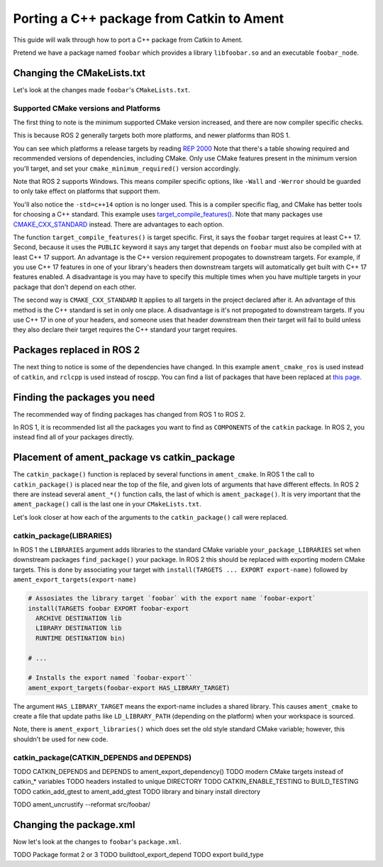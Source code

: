 Porting a C++ package from Catkin to Ament
==========================================

This guide will walk through how to port a C++ package from Catkin to Ament.

Pretend we have a package named ``foobar`` which provides a library ``libfoobar.so`` and an executable ``foobar_node``.

Changing the CMakeLists.txt
---------------------------

Let's look at the changes made ``foobar``'s ``CMakeLists.txt``.

.. tabs::

  .. group-tab:: ROS 1 CMakeLists.txt

    .. code-block:: CMake

      cmake_minimum_required(VERSION 3.0.2)
      project(foobar)

      add_compile_options(-std=c++14 -Wall -Werror)

      find_package(catkin REQUIRED COMPONENTS
          roscpp
          tf2
          std_msgs
      )

      catkin_package(
          LIBRARIES foobar
          INCLUDE_DIRS
              include
          CATKIN_DEPENDS
              roscpp
              tf2
              std_msgs
      )

      add_library(foobar src/foobar.cpp)
      target_include_directories(foobar PUBLIC include ${catkin_INCLUDE_DIRS})
      target_link_libraries(foobar ${catkin_LIBRARIES})

      add_executable(foobar_node src/foobar_node.cpp)
      target_include_directories(foobar_node PUBLIC include ${catkin_INCLUDE_DIRS})
      target_link_libraries(foobar_node foobar)

      install(DIRECTORY include/${PROJECT_NAME}/
          DESTINATION ${CATKIN_PACKAGE_INCLUDE_DESTINATION}
      )

      install(TARGETS foobar
      ARCHIVE DESTINATION ${CATKIN_PACKAGE_LIB_DESTINATION}
      LIBRARY DESTINATION ${CATKIN_PACKAGE_LIB_DESTINATION}
      RUNTIME DESTINATION ${CATKIN_PACKAGE_BIN_DESTINATION})

      install(TARGETS foobar_node
      RUNTIME DESTINATION ${CATKIN_PACKAGE_BIN_DESTINATION})

      if(CATKIN_ENABLE_TESTING)
          find_package(roslint REQUIRED)
          roslint_cpp()
          roslint_add_test()

          catkin_add_gtest(test_baz
              test/test_baz.cpp
          )
          target_link_libraries(test_baz
              foobar
              ${catkin_LIBRARIES}
          )
      endif()

  .. group-tab:: ROS 2 CMakeLists.txt

    .. code-block:: CMake

      cmake_minimum_required(VERSION 3.16)
      project(foobar)

      if(CMAKE_COMPILER_IS_GNUCXX OR CMAKE_CXX_COMPILER_ID MATCHES "Clang")
          add_compile_options(-Wall -Werror)
      endif()

      find_package(ament_cmake_ros REQUIRED)
      find_package(rclcpp REQUIRED)
      find_package(tf2 REQUIRED)
      find_package(std_msgs REQUIRED)

      add_library(foobar src/foobar.cpp)
      target_include_directories(foobar PUBLIC
          "$<BUILD_INTERFACE:${CMAKE_CURRENT_SOURCE_DIR}/include>"
          "$<INSTALL_INTERFACE:include/${PROJECT_NAME}>")
      target_link_libraries(foobar PUBLIC
          rclcpp::rclcpp
          tf2::tf2
          ${std_msgs_TARGETS})
      target_compile_features(foobar PUBLIC cxx_std_17)

      add_executable(foobar_node src/foobar_node.cpp)
      target_link_libraries(foobar_node foobar)

      install(DIRECTORY include/
          DESTINATION include/${PROJECT_NAME})

      install(TARGETS foobar EXPORT foobar-export
          ARCHIVE DESTINATION lib
          LIBRARY DESTINATION lib
          RUNTIME DESTINATION bin)

      install(TARGETS foobar_node
          RUNTIME DESTINATION bin)

      if(BUILD_TESTING)
          find_package(ament_lint_auto REQUIRED)
          ament_lint_auto_find_test_dependencies()

          find_package(ament_cmake_gtest REQUIRED)

          ament_add_gtest(test_baz
              test/test_baz.cpp)
          target_link_libraries(test_baz
              foobar)
      endif()

      ament_export_targets(foobar-export HAS_LIBRARY_TARGET)

      ament_export_dependencies(rclcpp)
      ament_export_dependencies(tf2)
      ament_export_dependencies(std_msgs)

      ament_package()



Supported CMake versions and Platforms
++++++++++++++++++++++++++++++++++++++

The first thing to note is the minimum supported CMake version increased, and there are now compiler specific checks.

.. tabs::

  .. group-tab:: ROS 1

    .. code-block:: CMake

      cmake_minimum_required(VERSION 3.0.2)
      project(foobar)

      add_compile_options(-std=c++14 -Wall -Werror)

  .. group-tab:: ROS 2

    .. code-block:: CMake 

      cmake_minimum_required(VERSION 3.14.4)
      project(foobar)

      if(CMAKE_COMPILER_IS_GNUCXX OR CMAKE_CXX_COMPILER_ID MATCHES "Clang")
          add_compile_options(-Wall -Werror)
      endif()

This is because ROS 2 generally targets both more platforms, and newer platforms than ROS 1.

You can see which platforms a release targets by reading `REP 2000 <https://www.ros.org/reps/rep-2000.html#iron-irwini-may-2023-november-2024>`__
Note that there's a table showing required and recommended versions of dependencies, including CMake.
Only use CMake features present in the minimum version you'll target, and set your ``cmake_minimum_required()`` version accordingly.

Note that ROS 2 supports Windows.
This means compiler specific options, like ``-Wall`` and ``-Werror`` should be guarded to only take effect on platforms that support them.

You'll also notice the ``-std=c++14`` option is no longer used.
This is a compiler specific flag, and CMake has better tools for choosing a C++ standard.
This example uses `target_compile_features() <https://cmake.org/cmake/help/v3.14/command/target_compile_features.html>`__.
Note that many packages use `CMAKE_CXX_STANDARD <https://cmake.org/cmake/help/v3.14/variable/CMAKE_CXX_STANDARD.html>`__ instead.
There are advantages to each option.

.. tabs::

  .. group-tab:: target_compile_features

    .. code-block:: CMake 

      target_compile_features(foobar PUBLIC cxx_std_17)

  .. group-tab:: CMAKE_CXX_STANDARD

    .. code-block:: CMake 

      if(NOT CMAKE_CXX_STANDARD)
        set(CMAKE_CXX_STANDARD 17)
      endif()

The function ``target_compile_features()`` is target specific.
First, it says the ``foobar`` target requires at least C++ 17.
Second, because it uses the ``PUBLIC`` keyword it says any target that depends on ``foobar`` must also be compiled with at least C++ 17 support.
An advantage is the C++ version requirement propogates to downstream targets.
For example, if you use C++ 17 features in one of your library's headers then downstream targets will automatically get built with C++ 17 features enabled.
A disadvantage is you may have to specify this multiple times when you have multiple targets in your package that don't depend on each other.

The second way is ``CMAKE_CXX_STANDARD``
It applies to all targets in the project declared after it.
An advantage of this method is the C++ standard is set in only one place.
A disadvantage is it's not propogated to downstream targets.
If you use C++ 17 in one of your headers, and someone uses that header downstream then their target will fail to build unless they also declare their target requires the C++ standard your target requires.

Packages replaced in ROS 2
--------------------------

The next thing to notice is some of the dependencies have changed.
In this example ``ament_cmake_ros`` is used instead of ``catkin``, and ``rclcpp`` is used instead of roscpp.
You can find a list of packages that have been replaced at `this page <./ROS-1-Package-Equivalents>`__.

Finding the packages you need
-----------------------------

The recommended way of finding packages has changed from ROS 1 to ROS 2.

.. tabs::

  .. group-tab:: ROS 1

    .. code-block:: CMake

      find_package(catkin REQUIRED COMPONENTS
          roscpp
          tf2
          std_msgs
      )

  .. group-tab:: ROS 2

    .. code-block:: CMake

      find_package(ament_cmake_ros REQUIRED)
      find_package(rclcpp REQUIRED)
      find_package(tf2 REQUIRED)
      find_package(std_msgs REQUIRED)

In ROS 1, it is recommended list all the packages you want to find as ``COMPONENTS`` of the ``catkin`` package.
In ROS 2, you instead find all of your packages directly.

Placement of ament_package vs catkin_package
--------------------------------------------

The ``catkin_package()`` function is replaced by several functions in ``ament_cmake``.
In ROS 1 the call to ``catkin_package()`` is placed near the top of the file, and given lots of arguments that have different effects.
In ROS 2 there are instead several ``ament_*()`` function calls, the last of which is ``ament_package()``.
It is very important that the ``ament_package()`` call is the last one in your ``CMakeLists.txt``.

.. tabs::

  .. group-tab:: ROS 1

    .. code-block:: CMake 

      # ... Placed near the top of the file
      catkin_package(
          LIBRARIES foobar
          INCLUDE_DIRS
              include
          CATKIN_DEPENDS
              roscpp
              tf2
              std_msgs
      )

  .. group-tab:: ROS 2

    .. code-block:: CMake

      # ... Placed at the bottom of the file
      ament_package()

Let's look closer at how each of the arguments to the ``catkin_package()`` call were replaced.

catkin_package(LIBRARIES)
+++++++++++++++++++++++++

In ROS 1 the ``LIBRARIES`` argument adds libraries to the standard CMake variable ``your_package_LIBRARIES`` set when downstream packages ``find_package()`` your package.
In ROS 2 this should be replaced with exporting modern CMake targets.
This is done by associating your target with ``install(TARGETS ... EXPORT export-name)`` followed by ``ament_export_targets(export-name)``

.. code-block:: CMake

  # Assosiates the library target `foobar` with the export name `foobar-export`
  install(TARGETS foobar EXPORT foobar-export
    ARCHIVE DESTINATION lib
    LIBRARY DESTINATION lib
    RUNTIME DESTINATION bin)

  # ...

  # Installs the export named `foobar-export``
  ament_export_targets(foobar-export HAS_LIBRARY_TARGET)

The argument ``HAS_LIBRARY_TARGET`` means the export-name includes a shared library.
This causes ``ament_cmake`` to create a file that update paths like ``LD_LIBRARY_PATH`` (depending on the platform) when your workspace is sourced.

Note, there is ``ament_export_libraries()`` which does set the old style standard CMake variable; however, this shouldn't be used for new code.

catkin_package(CATKIN_DEPENDS and DEPENDS)
++++++++++++++++++++++++++++++++++++++++++
TODO CATKIN_DEPENDS and DEPENDS to ament_export_dependency()
TODO modern CMake targets instead of catkin_* variables
TODO headers installed to unique DIRECTORY
TODO CATKIN_ENABLE_TESTING to BUILD_TESTING
TODO catkin_add_gtest to ament_add_gtest
TODO library and binary install directory

TODO ament_uncrustify --reformat src/foobar/


Changing the package.xml
------------------------

Now let's look at the changes to ``foobar``'s ``package.xml``.

.. tabs::

  .. group-tab:: ROS 1 package.xml

    .. code-block:: xml

        <package>
            <name>foobar</name>
            <version>1.2.3</version>
            <description>
                Foos the bar.
            </description>
            <maintainer email="someone@example.com">Someone</maintainer>

            <license>BSD</license>
            <author>John Doe</author>
            <author email="jane.doe@example.com">Jane Doe</author>

            <buildtool_depend>catkin</buildtool_depend>

            <build_depend>roscpp</build_depend>
            <build_depend>tf2</build_depend>
            <build_depend>eigen</build_depend>

            <run_depend>roscpp</run_depend>
            <run_depend>tf2</run_depend>
            <run_depend>eigen</run_depend>

            <test_depend>gtest</test_depend>
        </package>

  .. group-tab:: ROS 1 package.xml

    .. code-block:: xml

        <package format="3">
            <name>foobar</name>
            <version>1.2.3</version>
            <description>
                Foos the bar.
            </description>
            <maintainer email="someone@example.com">Someone</maintainer>

            <license>BSD</license>
            <author>John Doe</author>
            <author email="jane.doe@example.com">Jane Doe</author>

            <buildtool_depend>ament_cmake_ros</buildtool_depend>
            <buildtool_export_depend>ament_cmake_ros</buildtool_export_depend>

            <depend>rclcpp</depend>
            <depend>tf2</depend>
            <depend>std_msgs</depend>

            <test_depend>ament_cmake_gtest</test_depend>
            <test_depend>ament_lint_auto</test_depend>
            <test_depend>ament_lint_common</test_depend>

            <export>
                <build_type>ament_cmake</build_type>
            </export>
        </package>

TODO Package format 2 or 3
TODO buildtool_export_depend
TODO export build_type